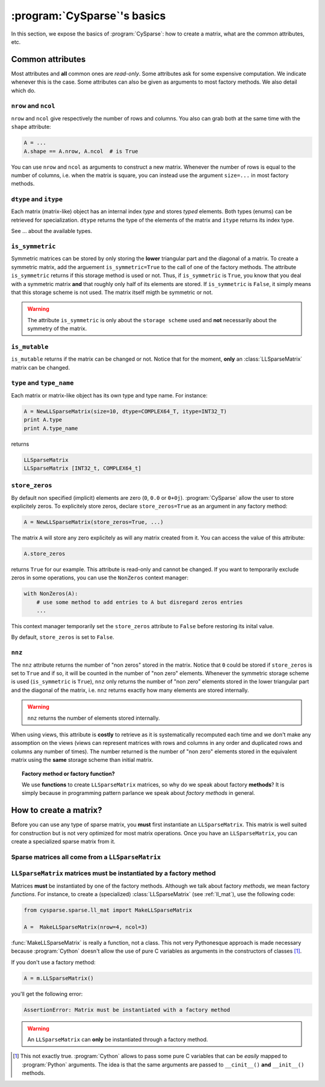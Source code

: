 ..  _cysparse_basics:

=========================================================
:program:`CySparse`\'s basics
=========================================================

In this section, we expose the basics of :program:`CySparse`: how to create a matrix, what are the common attributes, etc.

Common attributes
==================

Most attributes and **all** common ones are *read-only*. Some attributes ask for some expensive computation. We indicate whenever this is the case.
Some attributes can also be given as arguments to most factory methods. We also detail which do. 

``nrow`` and ``ncol``
----------------------

``nrow`` and ``ncol`` give respectively the number of rows and columns. You also can grab both at the same time with the ``shape`` attribute:

..  code-block:: python

    A = ...
    A.shape == A.nrow, A.ncol  # is True
    
You can use ``nrow`` and ``ncol`` as arguments to construct a new matrix. Whenever the number of rows is equal to the number of columns, i.e. when the matrix is square, you can
instead use the argument ``size=...`` in most factory methods.

``dtype`` and ``itype``
-------------------------

Each matrix (matrix-like) object has an internal index *type* and stores *typed* elements. Both types (enums) can be retrieved for specialization.
``dtype`` returns the type of the elements of the matrix and ``itype`` returns its index type.
 
See ... about the available types.

``is_symmetric``
--------------------

Symmetric matrices can be stored by only storing the **lower** triangular part and the diagonal of a matrix. To create a symmetric matrix, add the arguement ``is_symmetric=True`` to the call of one of the factory methods.
The attribute ``is_symmetric`` returns if this storage method is used or not. Thus, if ``is_symmetric`` is ``True``, you know that you deal with a symmetric matrix **and** that roughly only half of its elements are stored. If 
``is_symmetric`` is ``False``, it simply means that this storage scheme is not used. The matrix itself migth be symmetric or not.

..  warning:: The attribute ``is_symmetric`` is only about the ``storage scheme`` used and **not** necessarily about the symmetry of the matrix. 


``is_mutable``
--------------------

``is_mutable`` returns if the matrix can be changed or not. Notice that for the moment, **only** an :class:`LLSparseMatrix` matrix can be changed.

``type`` and ``type_name``
-----------------------------

Each matrix or matrix-like object has its own type and type name. For instance:

..  code-block:: python

    A = NewLLSparseMatrix(size=10, dtype=COMPLEX64_T, itype=INT32_T)
    print A.type
    print A.type_name
    
returns

..  code-block:: bash

    LLSparseMatrix
    LLSparseMatrix [INT32_t, COMPLEX64_t]


``store_zeros``
------------------------------

By default non specified (implicit) elements are zero (``0``, ``0.0`` or ``0+0j``). :program:`CySparse` allow the user to store explicitely zeros. To explicitely store zeros, declare ``store_zeros=True`` as an argument
in any factory method:

..  code-block:: python

    A = NewLLSparseMatrix(store_zeros=True, ...)
    
The matrix ``A`` will store any zero explicitely as will any matrix created from it. You can access the value of this attribute:

..  code-block:: python

    A.store_zeros
    
returns ``True`` for our example. This attribute is read-only and cannot be changed. If you want to temporarily exclude zeros in some operations, you can use the ``NonZeros`` context manager:

..  code-block:: python

    with NonZeros(A):
        # use some method to add entries to A but disregard zeros entries
        ...

This context manager temporarily set the ``store_zeros`` attribute to ``False`` before restoring its inital value.

By default, ``store_zeros`` is set to ``False``.

``nnz``
---------

The ``nnz`` attribute returns the number of "non zeros" stored in the matrix. Notice that ``0`` could be stored if ``store_zeros`` is set to ``True`` and if so, it will be counted in the number of "non zero" elements.
Whenever the symmetric storage scheme is used (``is_symmetric`` is ``True``), ``nnz`` only returns the number of "non zero" elements stored in the lower triangular part and the diagonal of the matrix, i.e. ``nnz`` 
returns exactly how many elements are stored internally.

..  warning:: ``nnz`` returns the number of elements stored internally.

When using views, this attribute is **costly** to retrieve as it is systematically recomputed each time and we don't make any assomption on the views (views can represent matrices with rows and columns in any order and duplicated 
rows and columns any number of times). The number returned is the number of "non zero" elements stored in the equivalent matrix using the **same** storage scheme than initial matrix.
    
..  topic:: Factory method or factory function?
    
    We use **functions** to create ``LLSparseMatrix`` matrices, so why do we speak about factory **methods**? It is simply because in programming pattern parlance we speak about *factory methods* in general.



How to create a matrix?
========================

Before you can use any type of sparse matrix, you **must** first instantiate an ``LLSparseMatrix``. This matrix is well suited for construction but is not very optimized for most matrix operations. Once you have an ``LLSparseMatrix``, you can create a specialized sparse matrix from it.

Sparse matrices all come from a ``LLSparseMatrix``
------------------------------------------------------

..  _matrices_must_be_instantiated_by_a_factory_method:

``LLSparseMatrix`` matrices must be instantiated by a factory method
---------------------------------------------------------------------------

Matrices **must** be instantiated by one of the factory methods. Although we talk about factory *methods*, we mean factory *functions*.
For instance, to create a (specialized) :class:`LLSparseMatrix` (see :ref:`ll_mat`), use the following code:

..  code-block:: python

    from cysparse.sparse.ll_mat import MakeLLSparseMatrix
    
    A =  MakeLLSparseMatrix(nrow=4, ncol=3)
    
:func:`MakeLLSparseMatrix` is really a function, not a class. This not very Pythonesque approach is made necessary because :program:`Cython` doesn't allow the use of pure C variables as arguments in the constructors of classes [#use_of_pure_c_variables_in_constructors]_.

If you don't use a factory method: 

..  code-block:: python

    A = m.LLSparseMatrix()

you'll get the following error:

..  code-block:: bash

    AssertionError: Matrix must be instantiated with a factory method
    
..  warning::  An ``LLSparseMatrix`` can **only** be instantiated through a factory method.


..  raw:: html

    <h4>Footnote</h4>
    
..  [#use_of_pure_c_variables_in_constructors] This not exactly true. :program:`Cython` allows to pass some pure C variables that can be *easily* mapped to :program:`Python` arguments. The idea is that the same arguments are 
    passed to ``__cinit__()`` **and** ``__init__()`` methods.    

